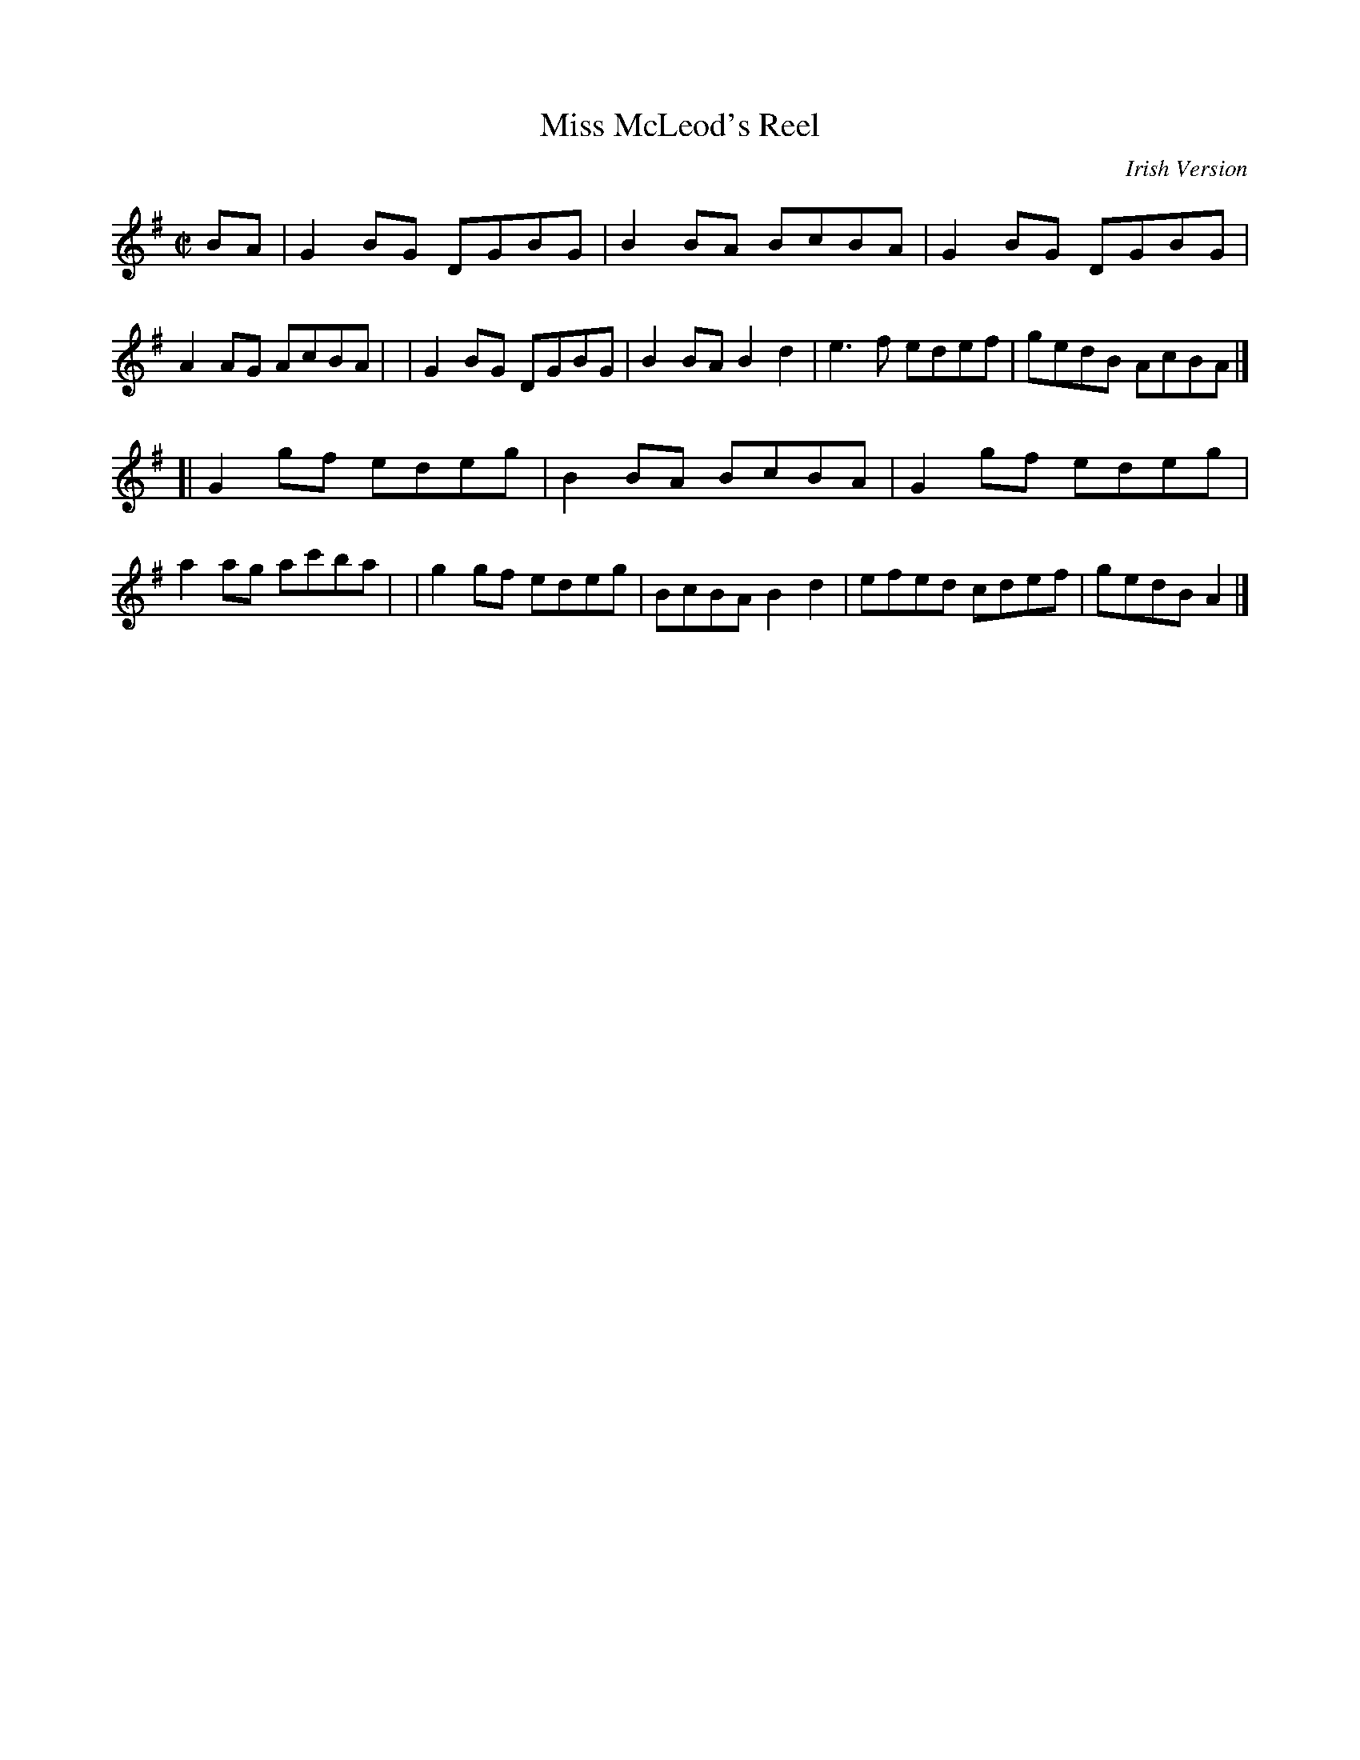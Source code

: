 X: 1418
T: Miss McLeod's Reel
R: reel
%S: s:2 b:16(8+8)
B: O'Neill's 1850 #1418
O: Irish Version
Z: Bob Safranek, rjs@gsp.org
M: C|
L: 1/8
K: G
BA \
| G2BG DGBG | B2BA BcBA | G2BG DGBG | A2AG AcBA |\
| G2BG DGBG | B2BA B2d2 | e3f edef | gedB AcBA |]
[|G2gf edeg | B2BA BcBA | G2gf edeg | a2ag ac'ba |\
| g2gf edeg | BcBA B2d2 | efed cdef | gedB A2 |]
